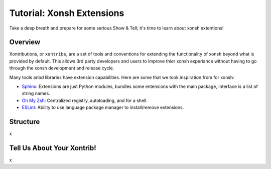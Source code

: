.. _tutorial_xontrib:

************************************
Tutorial: Xonsh Extensions
************************************
Take a deep breath and prepare for some serious Show & Tell; it's time to
learn about xonsh extentions!

Overview
================================
Xontributions, or ``xontribs``, are a set of tools and conventions for
extending the functionality of xonsh beyond what is provided by default. This
allows 3rd party developers and users to improve thier xonsh experiance without
having to go through the xonsh development and release cycle.

Many tools anbd libraries have extension capabilities. Here are some that we
took inspiration from for xonsh:

* `Sphinx <http://sphinx-doc.org/>`_: Extensions are just Python modules,
  bundles some entensions with the main package, interface is a list of
  string names.
* `Oh My Zsh <http://ohmyz.sh/>`_: Centralized registry, autoloading, and
  for a shell.
* `ESLint <http://eslint.org/>`_: Ability to use language package manager
  to install/remove extensions.

Structure
==========
x

Tell Us About Your Xontrib!
===========================
x